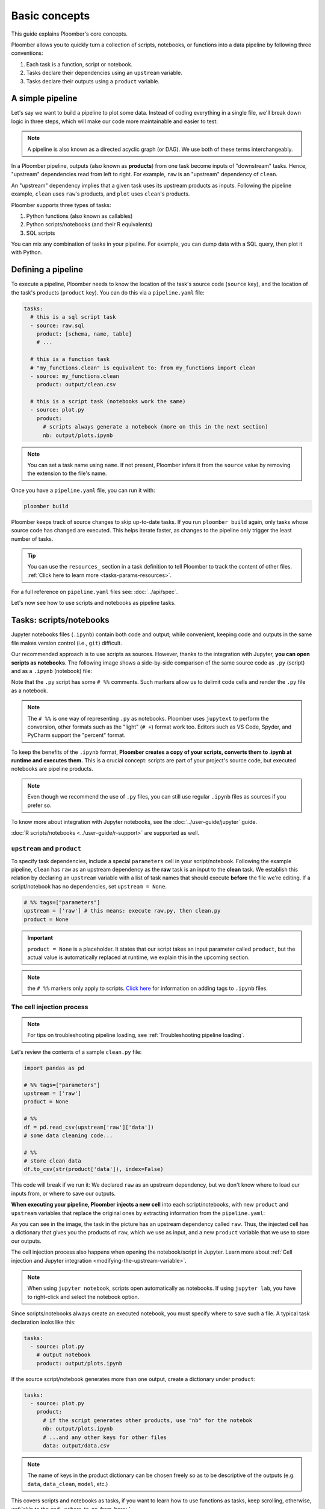 Basic concepts
==============

This guide explains Ploomber's core concepts.

Ploomber allows you to quickly turn a collection of scripts, notebooks, or functions into a data pipeline by following three conventions:

1. Each task is a function, script or notebook.
2. Tasks declare their dependencies using an ``upstream`` variable.
3. Tasks declare their outputs using a ``product`` variable.

A simple pipeline
-----------------

Let's say we want to build a pipeline to plot some data. Instead of coding
everything in a single file, we'll break down logic in three steps, which will
make our code more maintainable and easier to test:

.. raw:: html
   
    <div class="mermaid">
    graph LR
        1-raw --> 2-clean --> 3-plot
    </div>


.. note:: A pipeline is also known as a directed acyclic graph (or DAG). We use both of these terms interchangeably.

In a Ploomber pipeline, outputs (also known as **products**) from one
task become inputs of "downstream" tasks. Hence, "upstream" dependencies read
from left to right. For example, ``raw`` is an "upstream" dependency of ``clean``.

An "upstream" dependency implies that a given task uses its upstream products
as inputs. Following the pipeline example, ``clean`` uses ``raw``'s products, and ``plot`` uses ``clean``'s products.

Ploomber supports three types of tasks:

1. Python functions (also known as callables)
2. Python scripts/notebooks (and their R equivalents)
3. SQL scripts

You can mix any combination of tasks in your pipeline. For example, you can dump data with a
SQL query, then plot it with Python.

Defining a pipeline
-------------------

To execute a pipeline, Ploomber needs to know the location of the
task's source code (``source`` key), and the location of the task's products
(``product`` key). You can do this via a ``pipeline.yaml`` file:

.. code-block:: yaml
    :class: text-editor
    :name: pipeline-yaml

    tasks:
      # this is a sql script task
      - source: raw.sql
        product: [schema, name, table]
        # ...

      # this is a function task
      # "my_functions.clean" is equivalent to: from my_functions import clean
      - source: my_functions.clean
        product: output/clean.csv

      # this is a script task (notebooks work the same)
      - source: plot.py
        product:
          # scripts always generate a notebook (more on this in the next section)
          nb: output/plots.ipynb
         


.. note:: You can set a task name using ``name``. If not present, Ploomber infers it from the ``source`` value by removing the extension to the file's name.

Once you have a ``pipeline.yaml`` file, you can run it with:

.. code-block:: console

   ploomber build

Ploomber keeps track of source changes to skip up-to-date tasks. If you run
``ploomber build`` again, only tasks whose source code has changed
are executed. This helps iterate faster, as changes to the pipeline only
trigger the least number of tasks.

.. tip::
   
   You can use the ``resources_`` section in a task definition to tell
   Ploomber to track the content of other
   files. :ref:`Click here to learn more <tasks-params-resources>`.

For a full reference on ``pipeline.yaml`` files see: :doc:`../api/spec`.

Let's now see how to use scripts and notebooks as pipeline tasks.

Tasks: scripts/notebooks
------------------------

Jupyter notebooks files (``.ipynb``) contain both code and output; while convenient, keeping code and outputs in the
same file makes version control (i.e., ``git``) difficult.

Our recommended approach is to use scripts as sources. However, thanks to the
integration with Jupyter, **you can open scripts as notebooks**. The
following image shows a side-by-side comparison of the same source code
as ``.py`` (script) and as a ``.ipynb`` (notebook) file:

.. image:: /_static/img/basics/py-and-ipynb.png
   :target: /_static/img/basics/py-and-ipynb.png
   :alt: py-and-ipynb

Note that the ``.py`` script has some ``# %%`` comments. Such markers allow us
to delimit code cells and render the ``.py`` file as a notebook. 

.. note::
   
   The ``# %%`` is one way of representing ``.py`` as notebooks. Ploomber
   uses ``jupytext`` to perform the conversion, other formats such as the
   "light" (``# +``) format work too. Editors such as VS Code, Spyder, and
   PyCharm support the "percent" format.


To keep the benefits of the ``.ipynb`` format, **Ploomber creates a
copy of your scripts, converts them to .ipynb at runtime and executes them.** This is a
crucial concept: scripts are part of your project's source code, but executed
notebooks are pipeline products.

.. note:: Even though we recommend the use of ``.py`` files, you can still use regular ``.ipynb`` files as sources if you prefer so.

To know more about integration with Jupyter notebooks, see the :doc:`../user-guide/jupyter` guide.

:doc:`R scripts/notebooks <../user-guide/r-support>` are supported as well.

``upstream`` and ``product``
****************************

To specify task dependencies, include a special ``parameters`` cell in your
script/notebook. Following the example pipeline, ``clean`` has ``raw``
as an upstream dependency as the **raw** task is an input to
the **clean** task. We establish this relation by declaring an ``upstream``
variable with a list of task names that should execute **before** the file we're
editing. If a script/notebook has no dependencies, set ``upstream = None``.

.. code-block:: python
    :class: text-editor
    :name: clean-py

    # %% tags=["parameters"]
    upstream = ['raw'] # this means: execute raw.py, then clean.py
    product = None


.. important::

   ``product = None`` is a placeholder. It states that our script takes an input
   parameter called ``product``, but the actual value is automatically replaced
   at runtime, we explain this in the upcoming section.

.. note::
   
   the ``# %%`` markers only apply to scripts.
   `Click here <https://docs.ploomber.io/en/latest/user-guide/faq_index.html#parameterizing-notebooks>`_
   for information on adding tags to ``.ipynb`` files.


The cell injection process
**************************
.. note::
    
    For tips on troubleshooting pipeline loading, see :ref:`Troubleshooting pipeline loading`.
    

Let's review the contents of a sample ``clean.py`` file:

.. code-block:: python
   :class: text-editor

   import pandas as pd

   # %% tags=["parameters"]
   upstream = ['raw']
   product = None

   # %%
   df = pd.read_csv(upstream['raw']['data'])
   # some data cleaning code...

   # %%
   # store clean data
   df.to_csv(str(product['data']), index=False)


This code will break if we run it: We declared ``raw`` as
an upstream dependency, but we don't know where to load our inputs from, or
where to save our outputs.

**When executing your pipeline, Ploomber injects a new cell** into each
script/notebooks, with new ``product`` and ``upstream`` variables that
replace the original ones by extracting information from the
``pipeline.yaml``:

.. image:: /_static/img/basics/injected.png
   :target: /_static/img/basics/injected.png
   :alt: injected-cell


As you can see in the image, the task in the picture has an upstream
dependency called ``raw``. Thus, the injected cell has a dictionary that gives
you the products of ``raw``, which we use as input, and a new ``product``
variable that we use to store our outputs.

The cell injection process also happens when opening the notebook/script in Jupyter. Learn more about
:ref:`Cell injection and Jupyter integration <modifying-the-upstream-variable>`.


.. note::
   
   When using ``jupyter notebook``, scripts open automatically as
   notebooks. If using ``jupyter lab``, you have to right-click and select the
   notebook option.

Since scripts/notebooks always create an executed notebook, you must specify
where to save such a file. A typical task declaration looks like this:

.. code-block:: yaml
    :class: text-editor

    tasks:
      - source: plot.py
        # output notebook
        product: output/plots.ipynb

If the source script/notebook generates more than one output, create a
dictionary under ``product``:

.. code-block:: yaml
    :class: text-editor

    tasks:
      - source: plot.py
        product:
          # if the script generates other products, use "nb" for the notebok
          nb: output/plots.ipynb
          # ...and any other keys for other files
          data: output/data.csv

.. note:: The name of keys in the product dictionary can be chosen freely so as to be descriptive of the outputs (e.g. ``data``, ``data_clean``, ``model``, etc.)

This covers scripts and notebooks as tasks, if you want to learn how to use
functions as tasks, keep scrolling, otherwise, :ref:`skip to the end. <where-to-go-from-here>`

It is also possible to use placeholders in the ``pipeline.yaml`` file. 
For example, the following file uses a placeholder ``some_param``.

.. code-block:: yaml
    :class: text-editor

    # Content of pipeline.yaml
    tasks:
    - source: print.py
       name: print
       product:
          nb: 'output/{{some_param}}/notebook.html'
       papermill_params:
          log_output: True
       params:
          some_param: '{{some_param}}'

This placeholder should be defined inside the ``env.yaml`` file, more on that `here <https://docs.ploomber.io/en/latest/user-guide/parametrized.html#Spec-API-(pipeline.yaml)>`_.


Tasks: functions
----------------

You can also use functions as tasks, the following section explains how.

``upstream`` and ``product``
****************************

The only requirement for a function to be a valid task is to have a ``product`` parameter.

.. code-block:: python
   :class: text-editor
   :name: my_functions-py

   import pandas as pd

   def clean(product):
      # save output using the product argument
      df.to_csv(product)


.. note:: If the function generates many products, this becomes a dictionary, for example: ``product['one']``, and ``product['another']``.

If the task has upstream dependencies, add an ``upstream`` parameter:

.. code-block:: python
   :class: text-editor

   import pandas as pd

   def clean(product, upstream):
      df_input = pd.read_csv(upstream['task_name'])
      df.to_csv(product)

When resolving dependencies, Ploomber will look for references such as
``upstream['task_name']``, then, during execution, Ploomber will pass the
requested inputs. For example, ``upstream={'task_name': 'path/to/product/from/upstream.csv'}``


This covers scripts and functions as tasks, if you want to learn how to use
SQL scripts as tasks, keep scrolling, otherwise, :ref:`skip to the end. <where-to-go-from-here>`

Tasks: SQL
----------

SQL tasks require more setup because you have to configure a ``client`` to
connect to the database. We explain the ``product`` and ``upstream`` mechanism
here; an :doc:`upcoming guide <sql-pipeline>` describes how to configure database clients.

``upstream`` and ``product``
****************************

SQL scripts require placeholders for ``product`` and ``upstream``. A script
that has no upstream dependencies looks like this:

.. code-block:: postgresql
   :class: text-editor
   :name: raw-sql

   CREATE TABLE {{product}} AS -- {{product}} is a placeholder
   SELECT * FROM my_table WHERE my_column > 10

In your ``pipeline.yaml`` file, specify ``product`` with a list of 3
or 2 elements: ``[schema, name, table]`` or ``[name, table]``. If using a
view, use ``[schema, name, view]``. For example:

Say you have ``product: [schema, name, table]`` in your ``pipeline.yaml`` file.
The ``{{product}}`` placeholder is replaced by ``schema.name``:

.. code-block:: postgresql
   :class: text-editor
   :name: raw-sql

   CREATE TABLE schema.name AS
   SELECT * FROM my_table WHERE my_column > 10

If the script has upstream dependencies, use the ``{{upstream['task_name']}}``
placeholder:

.. code-block:: postgresql
   :class: text-editor
   :name: raw-sql

   CREATE TABLE {{product}} AS
   SELECT * FROM {{upstream['task_name']}} WHERE my_column > 10

``{{upstream['task_name']}}`` tells Ploomber to run the task with the name
``'task_name'`` and to replace ``{{upstream['task_name']}}`` with the
product of such task.

Clients
*******

To establish a connection with a database, you have to configure a ``client``.
All databases that have a Python driver are supported, including systems like
Snowflake or Apache Hive. To learn more, see the :doc:`SQL guide <sql-pipeline>`.


.. _where-to-go-from-here:

Where to go from here
---------------------

We've created many **runnable templates** to help you get up and running, check out our :doc:`/user-guide/templates` guide.

If you want to read about **advanced features**, check out :doc:`User Guide <../user-guide/index>`.

The ``pipeline.yaml`` API offers a concise way to declare
pipelines, but if you want complete flexibility, **you can use the underlying Python
API**, :doc:`Click here to learn more <../user-guide/spec-vs-python>`, or `click here to see an example <https://github.com/ploomber/projects/blob/master/templates/python-api/src/ploomber_basic/pipeline.py>`_.

